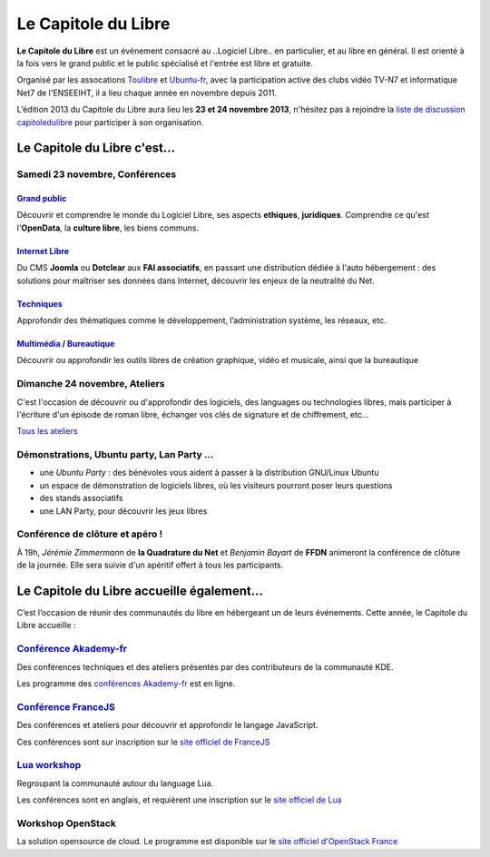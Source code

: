 =========================
Le Capitole du Libre
=========================

**Le Capitole du Libre** est un événement consacré au ..Logiciel Libre.. en
particulier, et au libre en général. Il est orienté à la fois vers le
grand public et le public spécialisé et l'entrée est libre et gratuite.

Organisé par les assocations `Toulibre`_ et `Ubuntu-fr`_, avec la participation active des clubs vidéo TV-N7 et informatique Net7 de l'ENSEEIHT, il a lieu chaque année en novembre depuis 2011.

L’édition 2013 du Capitole du Libre aura lieu les **23 et 24 novembre 2013**, n'hésitez pas à rejoindre la `liste de discussion capitoledulibre <http://www.toulibre.org/mailman/listinfo/capitoledulibre>`_ pour participer à son organisation.

Le Capitole du Libre c'est…
===========================

Samedi 23 novembre, Conférences
---------------------------------

.. html::

    <div class="row">

.. class:: span3

`Grand public`_
''''''''''''''''

.. class:: well

Découvrir et comprendre le monde du Logiciel Libre, ses aspects **ethiques**, **juridiques**. Comprendre ce qu'est l'**OpenData**, la **culture libre**, les biens communs.

.. class:: span3

`Internet Libre`_
''''''''''''''''''

.. class:: well

Du CMS **Joomla** ou **Dotclear** aux **FAI associatifs**, en passant une distribution dédiée à l'auto hébergement : des solutions pour maîtriser ses données dans Internet, découvrir les enjeux de la neutralité du Net.

.. class:: span3

`Techniques`_
''''''''''''''

.. class:: well

Approfondir des thématiques comme le développement, l’administration système, les réseaux, etc.

.. class:: span3

`Multimédia / Bureautique`_
''''''''''''''''''''''''''''

.. class:: well

Découvrir ou approfondir les outils libres de création graphique, vidéo et musicale, ainsi que la bureautique

.. html::

    </div>

.. _`Grand public`: /programme/conferences-grand-public.html
.. _`Internet Libre`: /programme/conferences-internet-libre.html
.. _`Techniques`: /programme/conferences-techniques.html
.. _`Multimédia / Bureautique`: /programme/conferences-multimedia-bureautique.html


Dimanche 24 novembre, Ateliers
------------------------------

C'est l'occasion de découvrir ou d'approfondir des logiciels, des languages ou technologies libres, mais participer à l'écriture d'un épisode de roman libre, échanger vos clés de signature et de chiffrement, etc...

`Tous les ateliers </programme/ateliers.html>`_

Démonstrations, Ubuntu party, Lan Party ...
---------------------------------------------

- une `Ubuntu Party` : des bénévoles vous aident à passer à la distribution GNU/Linux Ubuntu
- un espace de démonstration de logiciels libres, où les visiteurs pourront poser leurs questions
- des stands associatifs
- une LAN Party, pour découvrir les jeux libres


Conférence de clôture et apéro !
----------------------------------

À 19h, *Jérémie Zimmermann* de **la Quadrature du Net** et *Benjamin Bayart* de **FFDN** animeront la conférence de clôture de la journée. Elle sera suivie d'un apéritif offert à tous les participants.

Le Capitole du Libre accueille également…
===========================================

C’est l’occasion de réunir des communautés du libre en hébergeant un de
leurs événements. Cette année, le Capitole du Libre accueille :

.. html::

    <div class="row">

.. class:: span3

`Conférence Akademy-fr`_
------------------------

Des conférences techniques et des ateliers présentés par des contributeurs de la communauté KDE. 

Les programme des `conférences Akademy-fr`_ est en ligne.

.. class:: span3

`Conférence FranceJS`_
----------------------

Des conférences et ateliers pour découvrir et approfondir le langage JavaScript. 

Ces conférences sont sur inscription sur le `site officiel de FranceJS`_

.. class:: span3

`Lua workshop`_
---------------

Regroupant la communauté autour du language Lua. 

Les conférences sont en anglais, et requièrent une inscription sur le `site officiel de Lua`_

.. class:: span3

Workshop **OpenStack**
-----------------------

La solution opensource de cloud. Le programme est disponible sur le `site officiel d'OpenStack France`_

.. html::

    </div>

.. _`Conférences Akademy-fr`: /programme/conferences-akademy-fr.html
.. _`Conférence Akademy-fr`: /akademy-fr.html
.. _`Conférence FranceJS`: /francejs.html
.. _`Lua workshop`: http://www.lua.org/wshop13.html
.. _`site officiel de Lua`: http://www.lua.org/wshop13.html
.. _`site officiel de FranceJS`: http://francejs.org/conf2013.html
.. _`site officiel d'OpenStack France`: http://openstack.fr/evenement/rencontre-openstack-fr-a-capitole-du-libre-2013-toulouse/
.. _`Ubuntu Party`: http://ubuntu-party.org/


.. _édition 2013 du Capitole du Libre: http://2013.capitoledulibre.org/
.. _l’ENSEEIHT: http://www.enseeiht.fr
.. _`programme complet`: /programme.html
.. _`Toulibre`: http://toulibre.org/
.. _`Ubuntu-fr`: http://www.ubuntu-fr.org/
